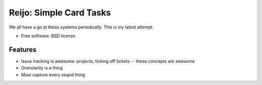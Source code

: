 ===============================
Reijo: Simple Card Tasks
===============================

We all have a go at these systems periodically. This is my latest attempt.

* Free software: BSD license

Features
--------

* Issue tracking is awesome: projects, ticking off tickets -- these concepts are awesome
* Granularity is a thing
* Must capture every stupid thing
